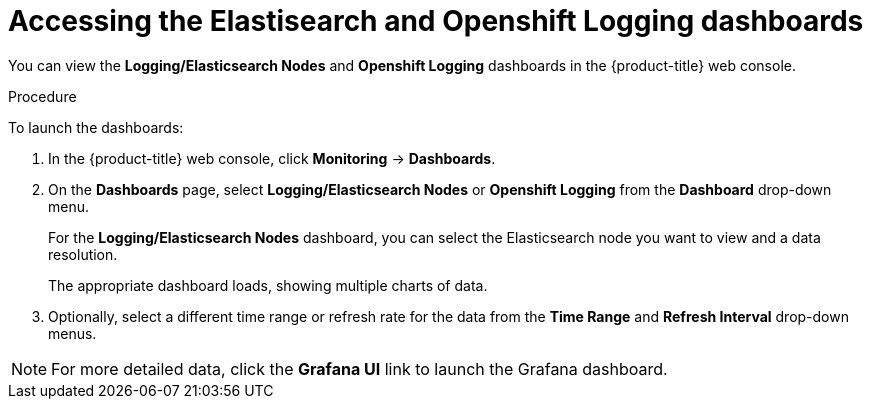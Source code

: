 //
// * logging/cluster-logging-dashboards.adoc

[id="cluster-logging-dashboards-access_{context}"]
= Accessing the Elastisearch and Openshift Logging dashboards  


You can view the *Logging/Elasticsearch Nodes* and *Openshift Logging* dashboards in the {product-title} web console. 

.Procedure

To launch the dashboards:

. In the {product-title} web console, click *Monitoring* -> *Dashboards*.

. On the *Dashboards* page, select *Logging/Elasticsearch Nodes* or *Openshift Logging* from the *Dashboard* drop-down menu.
+
For the *Logging/Elasticsearch Nodes* dashboard, you can select the Elasticsearch node you want to view and a data resolution.
+
The appropriate dashboard loads, showing multiple charts of data.

. Optionally, select a different time range or refresh rate for the data from the *Time Range* and *Refresh Interval* drop-down menus.

[NOTE]
====
For more detailed data, click the *Grafana UI* link to launch the Grafana dashboard.
====
